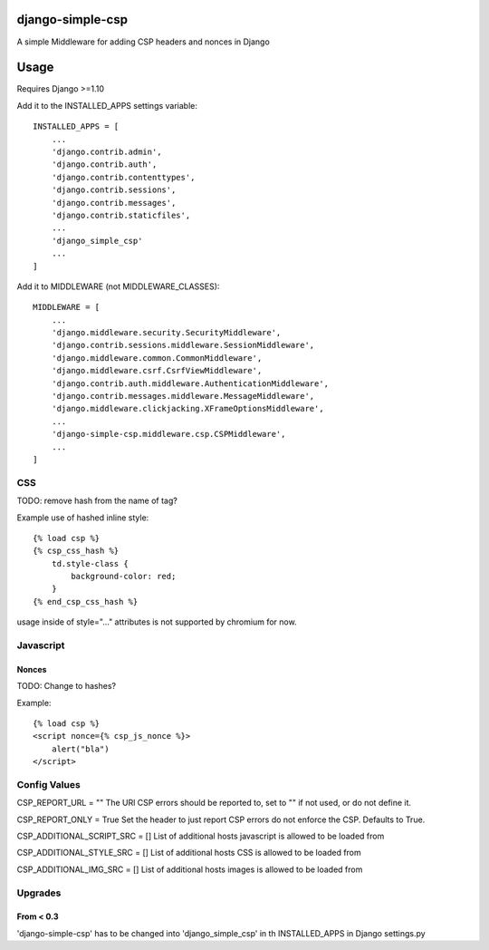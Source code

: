 django-simple-csp
=================

A simple Middleware for adding CSP headers and nonces in Django

Usage
=====

Requires Django >=1.10

Add it to the INSTALLED_APPS settings variable::

    INSTALLED_APPS = [
        ...
        'django.contrib.admin',
        'django.contrib.auth',
        'django.contrib.contenttypes',
        'django.contrib.sessions',
        'django.contrib.messages',
        'django.contrib.staticfiles',
        ...
        'django_simple_csp'
        ...
    ]


Add it to MIDDLEWARE (not MIDDLEWARE_CLASSES)::

    MIDDLEWARE = [
        ...
        'django.middleware.security.SecurityMiddleware',
        'django.contrib.sessions.middleware.SessionMiddleware',
        'django.middleware.common.CommonMiddleware',
        'django.middleware.csrf.CsrfViewMiddleware',
        'django.contrib.auth.middleware.AuthenticationMiddleware',
        'django.contrib.messages.middleware.MessageMiddleware',
        'django.middleware.clickjacking.XFrameOptionsMiddleware',
        ...
        'django-simple-csp.middleware.csp.CSPMiddleware',
        ...
    ]



CSS
---

TODO: remove hash from the name of tag?

Example use of hashed inline style::

    {% load csp %}
    {% csp_css_hash %}
        td.style-class {
            background-color: red;
        }
    {% end_csp_css_hash %}

usage inside of style="..." attributes is not supported by chromium for now.

Javascript
----------

Nonces
~~~~~~

TODO: Change to hashes?

Example::

    {% load csp %}
    <script nonce={% csp_js_nonce %}>
        alert("bla")
    </script>


Config Values
-------------

CSP_REPORT_URL = ""
The URl CSP errors should be reported to, set to "" if not used, or do not define it.

CSP_REPORT_ONLY = True
Set the header to just report CSP errors do not enforce the CSP. Defaults to True.

CSP_ADDITIONAL_SCRIPT_SRC = []
List of additional hosts javascript is allowed to be loaded from

CSP_ADDITIONAL_STYLE_SRC = []
List of additional hosts CSS is allowed to be loaded from

CSP_ADDITIONAL_IMG_SRC = []
List of additional hosts images is allowed to be loaded from


Upgrades
-----------

From < 0.3
~~~~~~~~~~

'django-simple-csp' has to be changed into 'django_simple_csp' in th INSTALLED_APPS in Django settings.py
